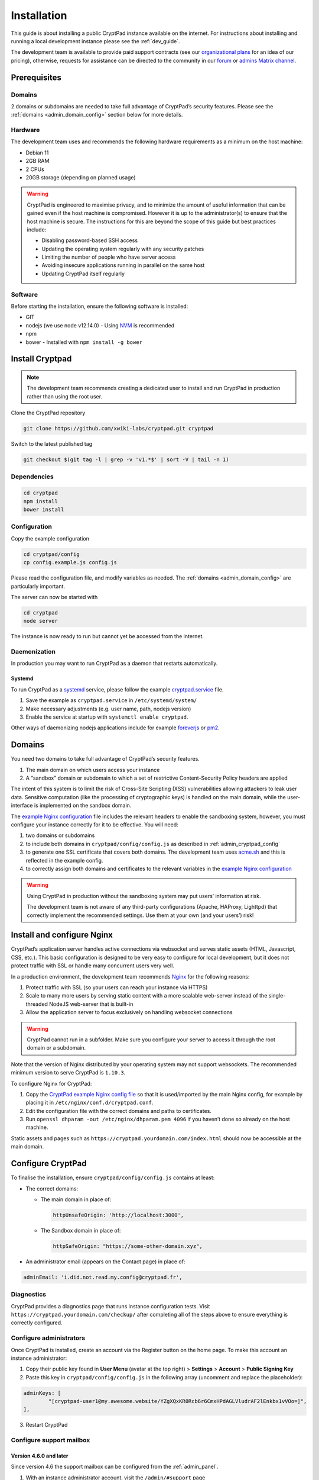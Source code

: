 Installation
============

This guide is about installing a public CryptPad instance available on the internet. For instructions about installing and running a local development instance please see the :ref:`dev_guide`.

The development team is available to provide paid support contracts (see our `organizational plans <https://cryptpad.fr/accounts/#org>`__ for an idea of our pricing), otherwise, requests for assistance can be directed to the community in our `forum <https://forum.cryptpad.org>`_ or `admins Matrix channel <https://matrix.to/#/#cryptpad-admins:matrix.xwiki.com>`_.

Prerequisites
-------------

Domains
~~~~~~~

2 domains or subdomains are needed to take full advantage of CryptPad’s security features. Please see the :ref:`domains <admin_domain_config>` section below for more details.

Hardware
~~~~~~~~

The development team uses and recommends the following hardware requirements as a minimum on the host machine:

-  Debian 11
-  2GB RAM
-  2 CPUs
-  20GB storage (depending on planned usage)

.. warning::
   CryptPad is engineered to maximise privacy, and to minimize the amount of useful information that can be gained even if the host machine is compromised. However it is up to the administrator(s) to ensure that the host machine is secure. The instructions for this are beyond the scope of this guide but best practices include:

   - Disabling password-based SSH access
   - Updating the operating system regularly with any security patches
   - Limiting the number of people who have server access
   - Avoiding insecure applications running in parallel on the same host
   - Updating CryptPad itself regularly

Software
~~~~~~~~

Before starting the installation, ensure the following software is installed:

-  GIT
-  nodejs (we use node v12.14.0)
   -  Using `NVM <https://github.com/nvm-sh/nvm#installing-and-updating>`__ is recommended
-  npm
-  bower
   -  Installed with ``npm install -g bower``

Install Cryptpad
----------------

.. note::
   The development team recommends creating a dedicated user to install and run CryptPad in production rather than using the root user.

Clone the CryptPad repository

.. code:: bash

   git clone https://github.com/xwiki-labs/cryptpad.git cryptpad

Switch to the latest published tag

.. code:: bash

   git checkout $(git tag -l | grep -v 'v1.*$' | sort -V | tail -n 1)

Dependencies
~~~~~~~~~~~~

.. code:: bash

   cd cryptpad
   npm install
   bower install

Configuration
~~~~~~~~~~~~~

Copy the example configuration

.. code:: bash

   cd cryptpad/config
   cp config.example.js config.js

Please read the configuration file, and modify variables as needed. The :ref:`domains <admin_domain_config>` are particularly important.

The server can now be started with

.. code:: bash

   cd cryptpad
   node server

The instance is now ready to run but cannot yet be accessed from the internet.

Daemonization
~~~~~~~~~~~~~

In production you may want to run CryptPad as a daemon that restarts automatically.

Systemd
^^^^^^^

To run CryptPad as a `systemd <https://www.freedesktop.org/software/systemd/man/systemd.service.html>`__ service, please follow the example `cryptpad.service <https://github.com/xwiki-labs/cryptpad/blob/main/docs/cryptpad.service>`__ file.

#.  Save the example as ``cryptpad.service`` in ``/etc/systemd/system/``
#.  Make necessary adjustments (e.g. user name, path, nodejs version)
#.  Enable the service at startup with ``systemctl enable cryptpad``.

Other ways of daemonizing nodejs applications include for example `foreverjs <https://github.com/foreversd/forever>`_ or `pm2 <https://pm2.keymetrics.io/>`_.

.. _admin_domain_config:

Domains
-------

You need two domains to take full advantage of CryptPad’s security features.

1. The main domain on which users access your instance
2. A “sandbox” domain or subdomain to which a set of restrictive Content-Security Policy headers are applied

The intent of this system is to limit the risk of Cross-Site Scripting (XSS) vulnerabilities allowing attackers to leak user data. Sensitive computation (like the processing of cryptographic keys) is handled on the main domain, while the user-interface is implemented on the sandbox domain.

The `example Nginx configuration <https://github.com/xwiki-labs/cryptpad/blob/main/docs/example.nginx.conf>`__ file includes the relevant headers to enable the sandboxing system, however, you must configure your instance correctly for it to be effective. You will need:

1. two domains or subdomains
2. to include both domains in ``cryptpad/config/config.js`` as described in :ref:`admin_cryptpad_config`
3. to generate one SSL certificate that covers both domains. The development team uses `acme.sh <https://acme.sh/>`__ and this is reflected in the example config.
4. to correctly assign both domains and certificates to the relevant variables in the `example Nginx configuration <https://github.com/xwiki-labs/cryptpad/blob/main/docs/example.nginx.conf>`__

.. warning::

   Using CryptPad in production without the sandboxing system may put users’ information at risk.

   The development team is not aware of any third-party configurations (Apache, HAProxy, Lighttpd) that correctly implement the recommended settings. Use them at your own (and your users’) risk!

Install and configure Nginx
---------------------------

CryptPad’s application server handles active connections via websocket and serves static assets (HTML, Javascript, CSS, etc.). This basic configuration is designed to be very easy to configure for local development, but it does not protect traffic with SSL or handle many concurrent users very well.

In a production environment, the development team recommends `Nginx <https://docs.nginx.com/nginx/admin-guide/installing-nginx/installing-nginx-open-source/>`__ for the following reasons:

1. Protect traffic with SSL (so your users can reach your instance via HTTPS)
2. Scale to many more users by serving static content with a more scalable web-server instead of the single-threaded NodeJS web-server that is built-in
3. Allow the application server to focus exclusively on handling websocket connections

.. warning::

   CryptPad cannot run in a subfolder. Make sure you configure your server to access it through the root domain or a subdomain.

Note that the version of Nginx distributed by your operating system may not support websockets. The recommended minimum version to serve CryptPad is ``1.10.3``.

To configure Nginx for CryptPad:

1. Copy the `CryptPad example Nginx config file <https://github.com/xwiki-labs/cryptpad/blob/main/docs/example.nginx.conf>`__ so that it is used/imported by the main Nginx config, for example by placing it in ``/etc/nginx/conf.d/cryptpad.conf``.
2. Edit the configuration file with the correct domains and paths to certificates.
3. Run ``openssl dhparam -out /etc/nginx/dhparam.pem 4096`` if you haven’t done so already on the host machine.

Static assets and pages such as ``https://cryptpad.yourdomain.com/index.html`` should now be accessible at the main domain.

.. _admin_cryptpad_config:

Configure CryptPad
------------------

To finalise the installation, ensure ``cryptpad/config/config.js``
contains at least:

-  The correct domains:

   -  The main domain in place of:

      .. code:: javascript

         httpUnsafeOrigin: 'http://localhost:3000',

   -  The Sandbox domain in place of:

      .. code:: javascript

         httpSafeOrigin: "https://some-other-domain.xyz",

-  An administrator email (appears on the Contact page) in place of:

.. code:: javascript

   adminEmail: 'i.did.not.read.my.config@cryptpad.fr',

Diagnostics
~~~~~~~~~~~

CryptPad provides a diagnostics page that runs instance configuration tests. Visit ``https://cryptpad.yourdomain.com/checkup/`` after completing all of the steps above to ensure everything is correctly configured.

.. _admin_adminusers:

Configure administrators
~~~~~~~~~~~~~~~~~~~~~~~~

Once CryptPad is installed, create an account via the Register button on the home page. To make this account an instance administrator:

1. Copy their public key found in **User Menu** (avatar at the top right) > **Settings** > **Account** > **Public Signing Key**
2. Paste this key in ``cryptpad/config/config.js`` in the following array (uncomment and replace the placeholder):

.. code:: javascript

   adminKeys: [
           "[cryptpad-user1@my.awesome.website/YZgXQxKR0Rcb6r6CmxHPdAGLVludrAF2lEnkbx1vVOo=]",
   ],

3. Restart CryptPad

.. _admin_support_mailbox:

Configure support mailbox
~~~~~~~~~~~~~~~~~~~~~~~~~

Version 4.6.0 and later
^^^^^^^^^^^^^^^^^^^^^^^

Since version 4.6 the support mailbox can be configured from the :ref:`admin_panel`.

#. With an instance administrator account, visit the ``/admin/#support`` page
#. Click **Generate Support Keys**
#. The support mailbox is now active
#. Flush the cache to access the mailbox:  **General** tab > **Flush HTTP Cache**

To allow other administrators to access the support mailbox:

#. Copy the key at the bottom of the support page
#. Send it to another administrator account
#. They can use the **Add private key** field on the support page to gain access to the support mailbox

.. note::
   If the support mailbox is configured through the admin panel, any configuration using the old method detailed below is ignored.


Versions older than 4.6.0
^^^^^^^^^^^^^^^^^^^^^^^^^^

To enable the encrypted support ticket system, use the ``generate-admin-key.js`` script:

#. ``node ./scripts/generate-admin-keys.js``
#. Add the **public key** into the ``supportMailboxPublicKey`` field of the configuration file ``cryptpad/config/config.js``
#.  Copy the **private key** in the support section of the control panel (after setting up an administrator account). This private key is the same for all administrator accounts that want to access support.


Once the steps above are complete, many day-to-day administration tasks such as support and monitoring can be done in the :ref:`administration panel <admin_panel>`.

.. _configure_open_graph:

Configure Open Graph metadata
~~~~~~~~~~~~~~~~~~~~~~~~~~~~~~~

To enable social media link previews, add Open Graph tags to the applications of your CryptPad instance with the following command:

.. code:: bash

    npm run make-opengraph

This creates an ``index.html`` page for each application in the ``customize/www`` directory. It is **not recommended to perform manual modifications on these pages** as they will be overridden the next time ``npm run make-opengraph`` is run.

To modify the preview images please see :ref:`preview_images`

.. note::
    Updating to a newer version of the software in the future without re-running this command may result in outdated code.

.. Support
.. ~~~~~~~~~
.. XXX TODO pargraph about support for diverging configurations

.. > About commercial support, what to expect from community, etc.

